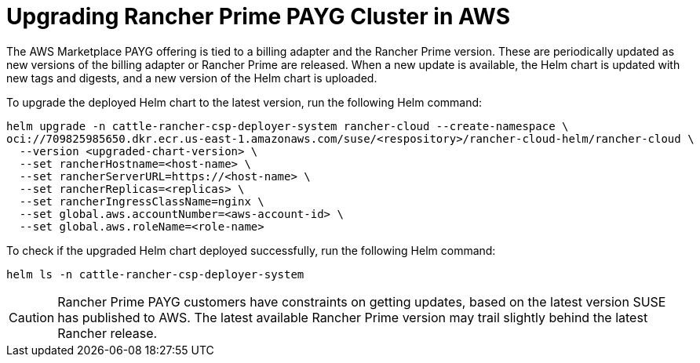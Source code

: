 = Upgrading Rancher Prime PAYG Cluster in AWS

The AWS Marketplace PAYG offering is tied to a billing adapter and the Rancher Prime version. These are periodically updated as new versions of the billing adapter or Rancher Prime are released. When a new update is available, the Helm chart is updated with new tags and digests, and a new version of the Helm chart is uploaded.

To upgrade the deployed Helm chart to the latest version, run the following Helm command:

[,shell]
----
helm upgrade -n cattle-rancher-csp-deployer-system rancher-cloud --create-namespace \
oci://709825985650.dkr.ecr.us-east-1.amazonaws.com/suse/<respository>/rancher-cloud-helm/rancher-cloud \
  --version <upgraded-chart-version> \
  --set rancherHostname=<host-name> \
  --set rancherServerURL=https://<host-name> \
  --set rancherReplicas=<replicas> \
  --set rancherIngressClassName=nginx \
  --set global.aws.accountNumber=<aws-account-id> \
  --set global.aws.roleName=<role-name>
----

To check if the upgraded Helm chart deployed successfully, run the following Helm command:

[,shell]
----
helm ls -n cattle-rancher-csp-deployer-system
----

[CAUTION]
====

Rancher Prime PAYG customers have constraints on getting updates, based on the latest version SUSE has published to AWS. The latest available Rancher Prime version may trail slightly behind the latest Rancher release.
====

